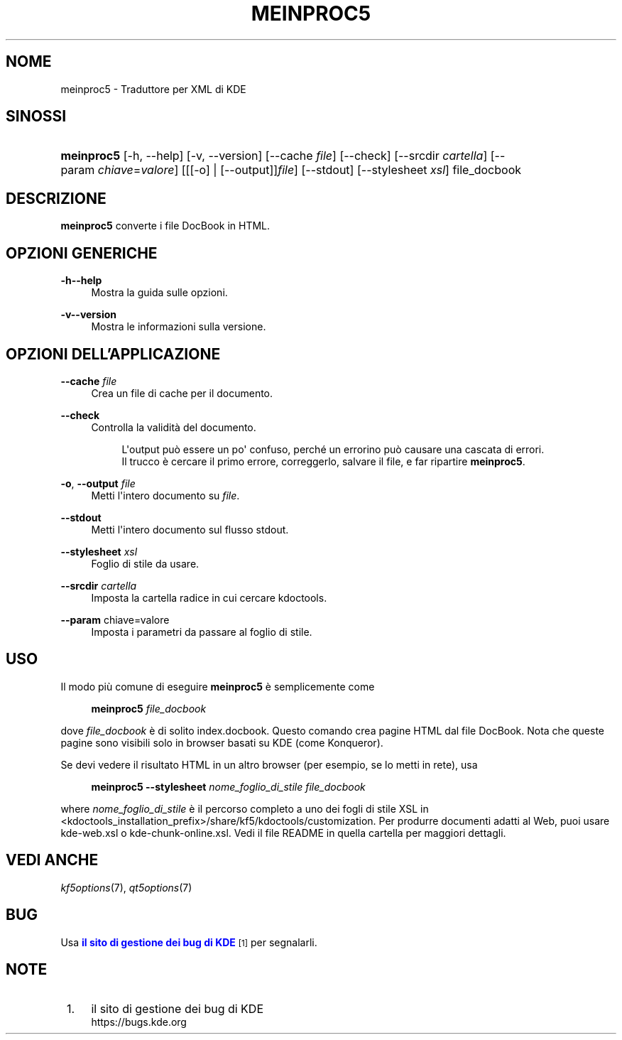 '\" t
.\"     Title: \fBmeinproc5\fR
.\"    Author: [FIXME: author] [see http://docbook.sf.net/el/author]
.\" Generator: DocBook XSL Stylesheets v1.78.1 <http://docbook.sf.net/>
.\"      Date: 08/05/2014
.\"    Manual: Manuale dell'utente di meinproc5
.\"    Source: KDE Frameworks Frameworks 5.0
.\"  Language: Italian
.\"
.TH "\FBMEINPROC5\FR" "1" "08/05/2014" "KDE Frameworks Frameworks 5.0" "Manuale dell'utente di meinpro"
.\" -----------------------------------------------------------------
.\" * Define some portability stuff
.\" -----------------------------------------------------------------
.\" ~~~~~~~~~~~~~~~~~~~~~~~~~~~~~~~~~~~~~~~~~~~~~~~~~~~~~~~~~~~~~~~~~
.\" http://bugs.debian.org/507673
.\" http://lists.gnu.org/archive/html/groff/2009-02/msg00013.html
.\" ~~~~~~~~~~~~~~~~~~~~~~~~~~~~~~~~~~~~~~~~~~~~~~~~~~~~~~~~~~~~~~~~~
.ie \n(.g .ds Aq \(aq
.el       .ds Aq '
.\" -----------------------------------------------------------------
.\" * set default formatting
.\" -----------------------------------------------------------------
.\" disable hyphenation
.nh
.\" disable justification (adjust text to left margin only)
.ad l
.\" -----------------------------------------------------------------
.\" * MAIN CONTENT STARTS HERE *
.\" -----------------------------------------------------------------
.SH "NOME"
meinproc5 \- Traduttore per XML di KDE
.SH "SINOSSI"
.HP \w'\fBmeinproc5\fR\ 'u
\fBmeinproc5\fR [\-h,\ \-\-help] [\-v,\ \-\-version] [\-\-cache\fI\ file\fR] [\-\-check] [\-\-srcdir\ \fIcartella\fR] [\-\-param\ \fIchiave\fR=\fIvalore\fR] [[[\-o] | [\-\-output]]\fIfile\fR] [\-\-stdout] [\-\-stylesheet\fI\ xsl\fR] file_docbook
.SH "DESCRIZIONE"
.PP
\fBmeinproc5\fR
converte i file DocBook in
HTML\&.
.SH "OPZIONI GENERICHE"
.PP
.PP
\fB\-h\fR\fB\-\-help\fR
.RS 4
Mostra la guida sulle opzioni\&.
.RE
.PP
\fB\-v\fR\fB\-\-version\fR
.RS 4
Mostra le informazioni sulla versione\&.
.RE
.SH "OPZIONI DELL'APPLICAZIONE"
.PP
\fB\-\-cache\fR \fIfile\fR
.RS 4
Crea un file di cache per il documento\&.
.RE
.PP
\fB\-\-check\fR
.RS 4
Controlla la validit\(`a del documento\&.
.sp
.if n \{\
.RS 4
.\}
.nf
L\*(Aqoutput pu\(`o essere un po\*(Aq confuso, perch\('e un errorino pu\(`o causare una cascata di errori\&.
Il trucco \(`e cercare il primo errore, correggerlo, salvare il file, e far ripartire \fBmeinproc5\fR\&.
.fi
.if n \{\
.RE
.\}
.RE
.PP
\fB\-o\fR, \fB\-\-output\fR \fIfile\fR
.RS 4
Metti l\*(Aqintero documento su
\fIfile\fR\&.
.RE
.PP
\fB\-\-stdout\fR
.RS 4
Metti l\*(Aqintero documento sul flusso stdout\&.
.RE
.PP
\fB\-\-stylesheet\fR \fIxsl\fR
.RS 4
Foglio di stile da usare\&.
.RE
.PP
\fB\-\-srcdir\fR \fIcartella\fR
.RS 4
Imposta la cartella radice in cui cercare kdoctools\&.
.RE
.PP
\fB\-\-param\fR chiave=valore
.RS 4
Imposta i parametri da passare al foglio di stile\&.
.RE
.SH "USO"
.PP
Il modo pi\(`u comune di eseguire
\fBmeinproc5\fR
\(`e semplicemente come
.sp
.if n \{\
.RS 4
.\}
.nf
\fB\fBmeinproc5\fR\fR\fB \fR\fB\fIfile_docbook\fR\fR\fB
\fR
.fi
.if n \{\
.RE
.\}
.sp
dove
\fIfile_docbook\fR
\(`e di solito
index\&.docbook\&. Questo comando crea pagine
HTML
dal file DocBook\&. Nota che queste pagine sono visibili solo in browser basati su
KDE
(come
Konqueror)\&.
.PP
Se devi vedere il risultato
HTML
in un altro browser (per esempio, se lo metti in rete), usa
.sp
.if n \{\
.RS 4
.\}
.nf
\fB\fBmeinproc5\fR\fR\fB \-\-stylesheet \fR\fB\fInome_foglio_di_stile\fR\fR\fB \fR\fB\fIfile_docbook\fR\fR\fB
\fR
.fi
.if n \{\
.RE
.\}
.sp
where
\fInome_foglio_di_stile\fR
\(`e il percorso completo a uno dei fogli di stile
XSL
in
<kdoctools_installation_prefix>/share/kf5/kdoctools/customization\&. Per produrre documenti adatti al Web, puoi usare
kde\-web\&.xsl
o
kde\-chunk\-online\&.xsl\&. Vedi il file
README
in quella cartella per maggiori dettagli\&.
.SH "VEDI ANCHE"
.PP
\fIkf5options\fR(7),
\fIqt5options\fR(7)
.SH "BUG"
.PP
Usa
\m[blue]\fBil sito di gestione dei bug di KDE\fR\m[]\&\s-2\u[1]\d\s+2
per segnalarli\&.
.SH "NOTE"
.IP " 1." 4
il sito di gestione dei bug di KDE
.RS 4
\%https://bugs.kde.org
.RE
